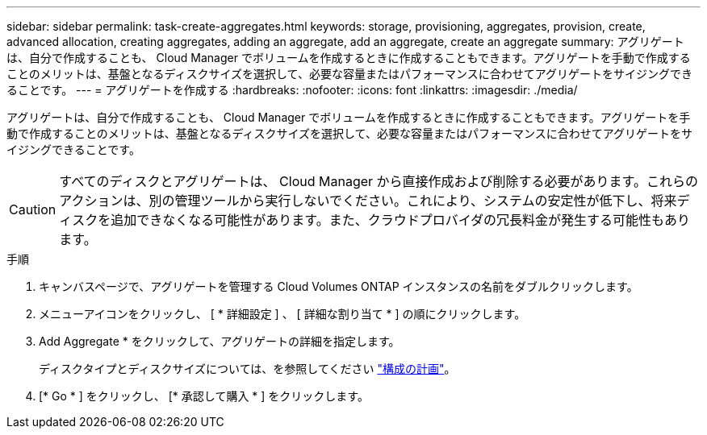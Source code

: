 ---
sidebar: sidebar 
permalink: task-create-aggregates.html 
keywords: storage, provisioning, aggregates, provision, create, advanced allocation, creating aggregates, adding an aggregate, add an aggregate, create an aggregate 
summary: アグリゲートは、自分で作成することも、 Cloud Manager でボリュームを作成するときに作成することもできます。アグリゲートを手動で作成することのメリットは、基盤となるディスクサイズを選択して、必要な容量またはパフォーマンスに合わせてアグリゲートをサイジングできることです。 
---
= アグリゲートを作成する
:hardbreaks:
:nofooter: 
:icons: font
:linkattrs: 
:imagesdir: ./media/


[role="lead"]
アグリゲートは、自分で作成することも、 Cloud Manager でボリュームを作成するときに作成することもできます。アグリゲートを手動で作成することのメリットは、基盤となるディスクサイズを選択して、必要な容量またはパフォーマンスに合わせてアグリゲートをサイジングできることです。


CAUTION: すべてのディスクとアグリゲートは、 Cloud Manager から直接作成および削除する必要があります。これらのアクションは、別の管理ツールから実行しないでください。これにより、システムの安定性が低下し、将来ディスクを追加できなくなる可能性があります。また、クラウドプロバイダの冗長料金が発生する可能性もあります。

.手順
. キャンバスページで、アグリゲートを管理する Cloud Volumes ONTAP インスタンスの名前をダブルクリックします。
. メニューアイコンをクリックし、 [ * 詳細設定 ] 、 [ 詳細な割り当て * ] の順にクリックします。
. Add Aggregate * をクリックして、アグリゲートの詳細を指定します。
+
ディスクタイプとディスクサイズについては、を参照してください link:task-planning-your-config.html["構成の計画"]。

. [* Go * ] をクリックし、 [* 承認して購入 * ] をクリックします。

